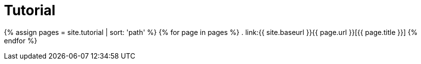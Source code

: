 = Tutorial
:page-permalink: /documentation/tutorial/

{% assign pages = site.tutorial | sort: 'path' %}
{% for page in pages %}
. link:{{ site.baseurl }}{{ page.url }}[{{ page.title }}]
{% endfor %}
